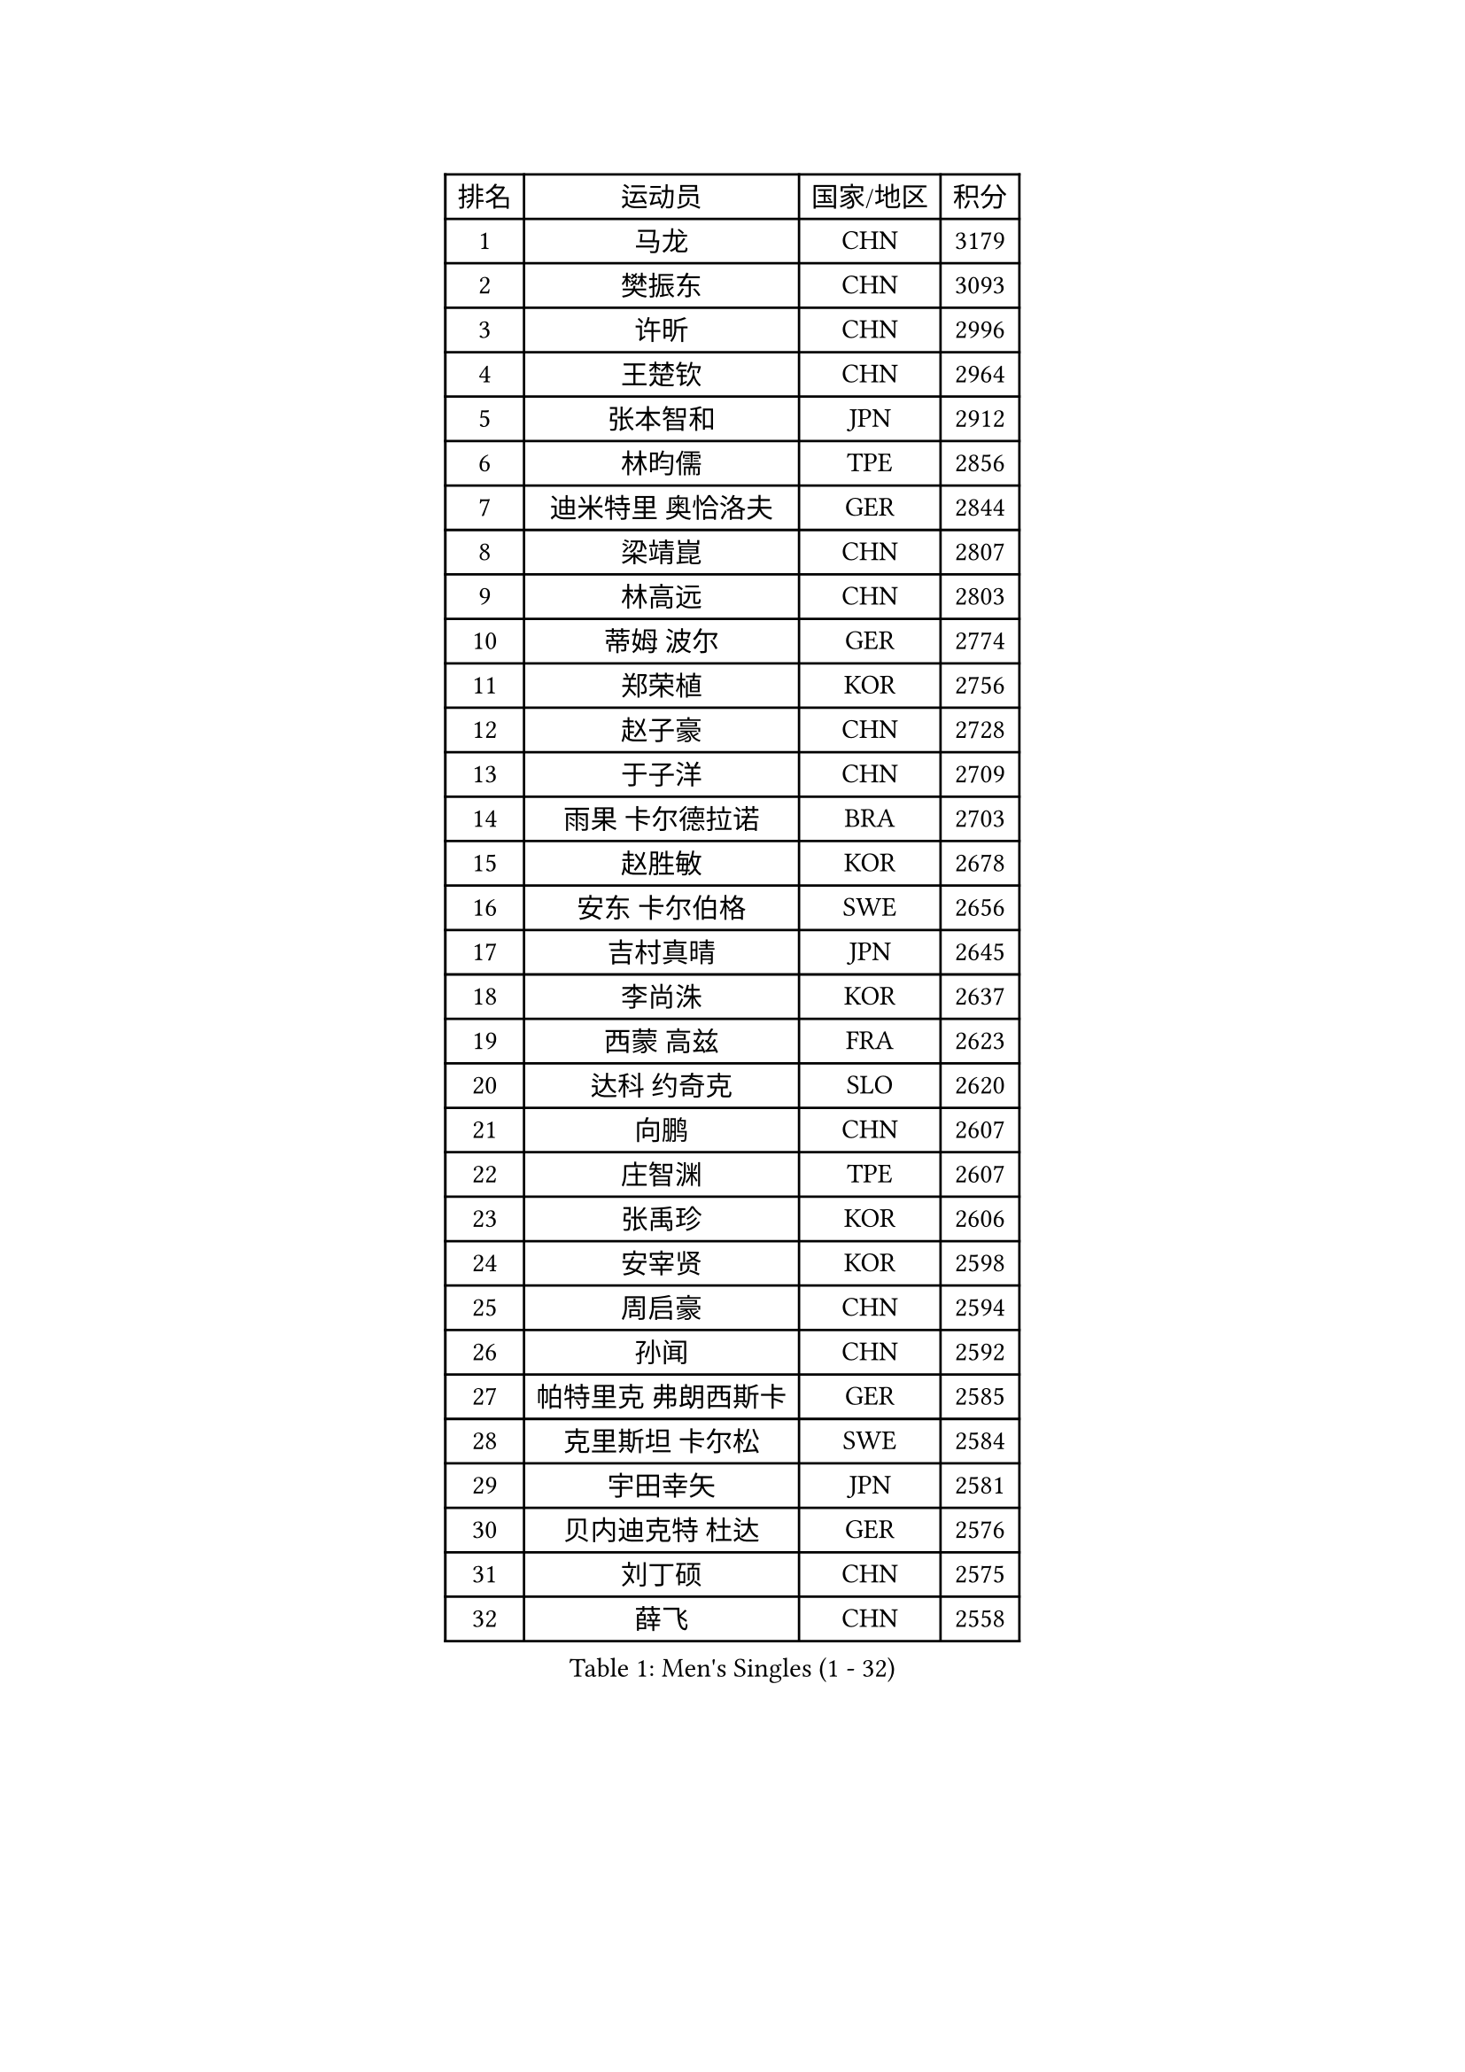 
#set text(font: ("Courier New", "NSimSun"))
#figure(
  caption: "Men's Singles (1 - 32)",
    table(
      columns: 4,
      [排名], [运动员], [国家/地区], [积分],
      [1], [马龙], [CHN], [3179],
      [2], [樊振东], [CHN], [3093],
      [3], [许昕], [CHN], [2996],
      [4], [王楚钦], [CHN], [2964],
      [5], [张本智和], [JPN], [2912],
      [6], [林昀儒], [TPE], [2856],
      [7], [迪米特里 奥恰洛夫], [GER], [2844],
      [8], [梁靖崑], [CHN], [2807],
      [9], [林高远], [CHN], [2803],
      [10], [蒂姆 波尔], [GER], [2774],
      [11], [郑荣植], [KOR], [2756],
      [12], [赵子豪], [CHN], [2728],
      [13], [于子洋], [CHN], [2709],
      [14], [雨果 卡尔德拉诺], [BRA], [2703],
      [15], [赵胜敏], [KOR], [2678],
      [16], [安东 卡尔伯格], [SWE], [2656],
      [17], [吉村真晴], [JPN], [2645],
      [18], [李尚洙], [KOR], [2637],
      [19], [西蒙 高兹], [FRA], [2623],
      [20], [达科 约奇克], [SLO], [2620],
      [21], [向鹏], [CHN], [2607],
      [22], [庄智渊], [TPE], [2607],
      [23], [张禹珍], [KOR], [2606],
      [24], [安宰贤], [KOR], [2598],
      [25], [周启豪], [CHN], [2594],
      [26], [孙闻], [CHN], [2592],
      [27], [帕特里克 弗朗西斯卡], [GER], [2585],
      [28], [克里斯坦 卡尔松], [SWE], [2584],
      [29], [宇田幸矢], [JPN], [2581],
      [30], [贝内迪克特 杜达], [GER], [2576],
      [31], [刘丁硕], [CHN], [2575],
      [32], [薛飞], [CHN], [2558],
    )
  )#pagebreak()

#set text(font: ("Courier New", "NSimSun"))
#figure(
  caption: "Men's Singles (33 - 64)",
    table(
      columns: 4,
      [排名], [运动员], [国家/地区], [积分],
      [33], [奥马尔 阿萨尔], [EGY], [2558],
      [34], [及川瑞基], [JPN], [2555],
      [35], [卢文 菲鲁斯], [GER], [2551],
      [36], [邱党], [GER], [2550],
      [37], [马克斯 弗雷塔斯], [POR], [2546],
      [38], [#text(gray, "水谷隼")], [JPN], [2537],
      [39], [周恺], [CHN], [2533],
      [40], [户上隼辅], [JPN], [2532],
      [41], [#text(gray, "弗拉基米尔 萨姆索诺夫")], [BLR], [2522],
      [42], [神巧也], [JPN], [2522],
      [43], [徐海东], [CHN], [2520],
      [44], [赵大成], [KOR], [2512],
      [45], [PERSSON Jon], [SWE], [2509],
      [46], [徐瑛彬], [CHN], [2506],
      [47], [利亚姆 皮切福德], [ENG], [2499],
      [48], [森园政崇], [JPN], [2498],
      [49], [马蒂亚斯 法尔克], [SWE], [2490],
      [50], [雅克布 迪亚斯], [POL], [2486],
      [51], [特鲁斯 莫雷加德], [SWE], [2483],
      [52], [朴康贤], [KOR], [2482],
      [53], [夸德里 阿鲁纳], [NGR], [2478],
      [54], [艾曼纽 莱贝松], [FRA], [2471],
      [55], [王臻], [CAN], [2471],
      [56], [丹羽孝希], [JPN], [2467],
      [57], [帕纳吉奥迪斯 吉奥尼斯], [GRE], [2466],
      [58], [牛冠凯], [CHN], [2464],
      [59], [亚历山大 希巴耶夫], [RUS], [2462],
      [60], [沙拉特 卡马尔 阿昌塔], [IND], [2460],
      [61], [GERALDO Joao], [POR], [2459],
      [62], [林钟勋], [KOR], [2459],
      [63], [博扬 托基奇], [SLO], [2458],
      [64], [DRINKHALL Paul], [ENG], [2454],
    )
  )#pagebreak()

#set text(font: ("Courier New", "NSimSun"))
#figure(
  caption: "Men's Singles (65 - 96)",
    table(
      columns: 4,
      [排名], [运动员], [国家/地区], [积分],
      [65], [上田仁], [JPN], [2453],
      [66], [JANCARIK Lubomir], [CZE], [2448],
      [67], [基里尔 格拉西缅科], [KAZ], [2445],
      [68], [LIU Yebo], [CHN], [2441],
      [69], [ORT Kilian], [GER], [2434],
      [70], [PRYSHCHEPA Ievgen], [UKR], [2433],
      [71], [GNANASEKARAN Sathiyan], [IND], [2432],
      [72], [TSUBOI Gustavo], [BRA], [2431],
      [73], [OLAH Benedek], [FIN], [2430],
      [74], [SZOCS Hunor], [ROU], [2425],
      [75], [田中佑汰], [JPN], [2423],
      [76], [WALTHER Ricardo], [GER], [2420],
      [77], [吉村和弘], [JPN], [2420],
      [78], [篠塚大登], [JPN], [2419],
      [79], [LEVENKO Andreas], [AUT], [2415],
      [80], [HWANG Minha], [KOR], [2414],
      [81], [MONTEIRO Joao], [POR], [2413],
      [82], [陈建安], [TPE], [2412],
      [83], [安德斯 林德], [DEN], [2405],
      [84], [诺沙迪 阿拉米扬], [IRI], [2405],
      [85], [SAI Linwei], [CHN], [2403],
      [86], [AN Ji Song], [PRK], [2396],
      [87], [基里尔 斯卡奇科夫], [RUS], [2393],
      [88], [安德烈 加奇尼], [CRO], [2390],
      [89], [BRODD Viktor], [SWE], [2390],
      [90], [MATSUDAIRA Kenji], [JPN], [2389],
      [91], [CASSIN Alexandre], [FRA], [2384],
      [92], [木造勇人], [JPN], [2378],
      [93], [ANTHONY Amalraj], [IND], [2378],
      [94], [SIDORENKO Vladimir], [RUS], [2377],
      [95], [BOBOCICA Mihai], [ITA], [2375],
      [96], [PARK Chan-Hyeok], [KOR], [2374],
    )
  )#pagebreak()

#set text(font: ("Courier New", "NSimSun"))
#figure(
  caption: "Men's Singles (97 - 128)",
    table(
      columns: 4,
      [排名], [运动员], [国家/地区], [积分],
      [97], [WANG Wei], [ESP], [2372],
      [98], [卡纳克 贾哈], [USA], [2372],
      [99], [JARVIS Tom], [ENG], [2371],
      [100], [巴斯蒂安 斯蒂格], [GER], [2365],
      [101], [LAM Siu Hang], [HKG], [2365],
      [102], [斯蒂芬 门格尔], [GER], [2364],
      [103], [WU Jiaji], [DOM], [2363],
      [104], [#text(gray, "吉田雅己")], [JPN], [2361],
      [105], [特里斯坦 弗洛雷], [FRA], [2360],
      [106], [村松雄斗], [JPN], [2358],
      [107], [ROBLES Alvaro], [ESP], [2358],
      [108], [POLANSKY Tomas], [CZE], [2353],
      [109], [廖振珽], [TPE], [2352],
      [110], [ANGLES Enzo], [FRA], [2350],
      [111], [BADOWSKI Marek], [POL], [2349],
      [112], [蒂亚戈 阿波罗尼亚], [POR], [2349],
      [113], [冯翊新], [TPE], [2348],
      [114], [ZELJKO Filip], [CRO], [2347],
      [115], [KOJIC Frane], [CRO], [2346],
      [116], [CARVALHO Diogo], [POR], [2344],
      [117], [ISHIY Vitor], [BRA], [2344],
      [118], [AKKUZU Can], [FRA], [2342],
      [119], [黄镇廷], [HKG], [2342],
      [120], [MENG Fanbo], [GER], [2340],
      [121], [ZHANG Yudong], [CHN], [2338],
      [122], [寇磊], [UKR], [2335],
      [123], [罗伯特 加尔多斯], [AUT], [2333],
      [124], [PENG Wang-Wei], [TPE], [2331],
      [125], [SALIFOU Abdel-Kader], [BEN], [2330],
      [126], [HABESOHN Daniel], [AUT], [2330],
      [127], [KUMAR Nikhil], [USA], [2324],
      [128], [袁励岑], [CHN], [2322],
    )
  )